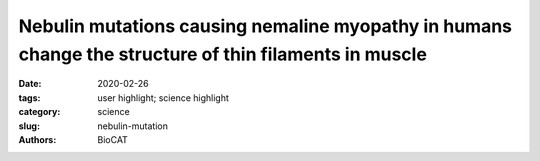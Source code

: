 Nebulin mutations causing nemaline myopathy in humans change the structure of thin filaments in muscle
#######################################################################################################

:date: 2020-02-26
:tags: user highlight; science highlight
:category: science
:slug: nebulin-mutation
:authors: BioCAT

.. row::

    .. thumbnail::

        .. image:: {static}/images/scihi/2020_nebulin_mutation.png
            :class: img-responsive

        .. caption::

            Compound nebulin mutations cause changes in thin filament structure.

.. row::

    Nebulin is a giant protein that winds around the actin filaments in the
    sarcomeres of skeletal muscle.  Mutations in the nebulin gene (NEB) cause
    typical nemaline myopathy (NM), a muscle disorder characterized by muscle
    weakness that are difficult to treat.  Here, the authors of this study
    created a mouse model that mimics the typical nebulin-based NM patient
    with compound-heterozygous mutations.

    Functional, structural, and biochemical studies revealed altered thin
    filament structure, increased myofilament lattice spacing, a reduced
    myofibrillar fractional area, and reduced force production. In particular,
    X-ray diffraction studies on the BioCAT beamline 18ID revealed that the
    actin filament is twisted with a larger radius, that tropomyosin and
    troponin behavior is altered, and that the myofilament spacing is increased
    providing a structural explanation for muscle weakness. This new Compound-Het
    mouse model will be useful for testing experimental therapies for typical NM.

    See: Johan Lindquist, Weikang Ma, Frank Li, Yaeren Hernandez, Justin Kolb,
    Balazs Kiss, Poala Tonino, Robbert van der Piil, Esmat Karini, Henry Gong,
    Josh Strom, Zaynab Hourani, John E Smith III, Coen Ottenheijm, Thomas Irving
    and Henk Granzier. `Triggering typical nemaline myopathy with compound
    heterozygous nebulin mutations reveals myofilament structural changes as
    pathomechanism. <https://doi.org/10.1038/s41467-020-16526-9>`_ Nature
    Communications 11, 2699 (2020). DOI: 10.1038/s41467-020-16526-9
